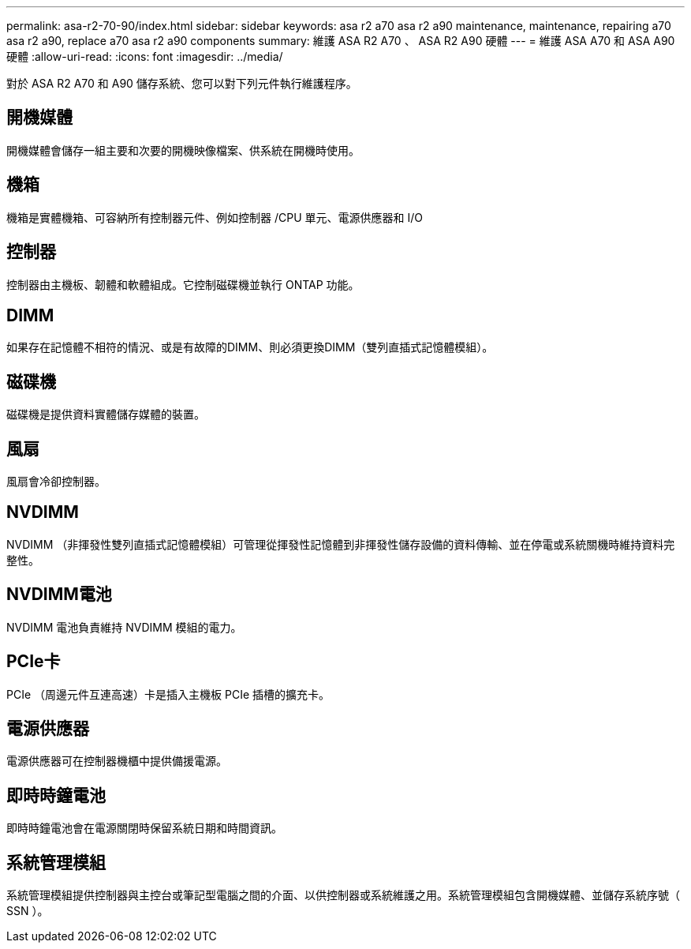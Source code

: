 ---
permalink: asa-r2-70-90/index.html 
sidebar: sidebar 
keywords: asa r2 a70 asa r2 a90 maintenance, maintenance, repairing a70 asa r2 a90,  replace a70 asa r2 a90 components 
summary: 維護 ASA R2 A70 、 ASA R2 A90 硬體 
---
= 維護 ASA A70 和 ASA A90 硬體
:allow-uri-read: 
:icons: font
:imagesdir: ../media/


[role="lead"]
對於 ASA R2 A70 和 A90 儲存系統、您可以對下列元件執行維護程序。



== 開機媒體

開機媒體會儲存一組主要和次要的開機映像檔案、供系統在開機時使用。



== 機箱

機箱是實體機箱、可容納所有控制器元件、例如控制器 /CPU 單元、電源供應器和 I/O



== 控制器

控制器由主機板、韌體和軟體組成。它控制磁碟機並執行 ONTAP 功能。



== DIMM

如果存在記憶體不相符的情況、或是有故障的DIMM、則必須更換DIMM（雙列直插式記憶體模組）。



== 磁碟機

磁碟機是提供資料實體儲存媒體的裝置。



== 風扇

風扇會冷卻控制器。



== NVDIMM

NVDIMM （非揮發性雙列直插式記憶體模組）可管理從揮發性記憶體到非揮發性儲存設備的資料傳輸、並在停電或系統關機時維持資料完整性。



== NVDIMM電池

NVDIMM 電池負責維持 NVDIMM 模組的電力。



== PCIe卡

PCIe （周邊元件互連高速）卡是插入主機板 PCIe 插槽的擴充卡。



== 電源供應器

電源供應器可在控制器機櫃中提供備援電源。



== 即時時鐘電池

即時時鐘電池會在電源關閉時保留系統日期和時間資訊。



== 系統管理模組

系統管理模組提供控制器與主控台或筆記型電腦之間的介面、以供控制器或系統維護之用。系統管理模組包含開機媒體、並儲存系統序號（ SSN ）。
